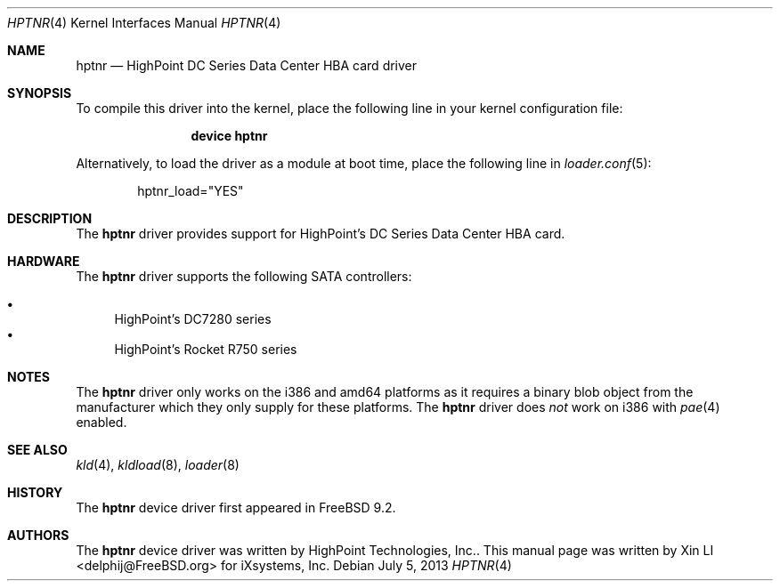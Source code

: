 .\"-
.\" Copyright (c) 2013 iXsystems, Inc.
.\" All rights reserved.
.\"
.\" Redistribution and use in source and binary forms, with or without
.\" modification, are permitted provided that the following conditions
.\" are met:
.\" 1. Redistributions of source code must retain the above copyright
.\"    notice, this list of conditions and the following disclaimer.
.\" 2. Redistributions in binary form must reproduce the above copyright
.\"    notice, this list of conditions and the following disclaimer in the
.\"    documentation and/or other materials provided with the distribution.
.\"
.\" THIS SOFTWARE IS PROVIDED BY THE DEVELOPERS ``AS IS'' AND ANY EXPRESS OR
.\" IMPLIED WARRANTIES, INCLUDING, BUT NOT LIMITED TO, THE IMPLIED WARRANTIES
.\" OF MERCHANTABILITY AND FITNESS FOR A PARTICULAR PURPOSE ARE DISCLAIMED.
.\" IN NO EVENT SHALL THE DEVELOPERS BE LIABLE FOR ANY DIRECT, INDIRECT,
.\" INCIDENTAL, SPECIAL, EXEMPLARY, OR CONSEQUENTIAL DAMAGES (INCLUDING, BUT
.\" NOT LIMITED TO, PROCUREMENT OF SUBSTITUTE GOODS OR SERVICES; LOSS OF USE,
.\" DATA, OR PROFITS; OR BUSINESS INTERRUPTION) HOWEVER CAUSED AND ON ANY
.\" THEORY OF LIABILITY, WHETHER IN CONTRACT, STRICT LIABILITY, OR TORT
.\" (INCLUDING NEGLIGENCE OR OTHERWISE) ARISING IN ANY WAY OUT OF THE USE OF
.\" THIS SOFTWARE, EVEN IF ADVISED OF THE POSSIBILITY OF SUCH DAMAGE.
.\"
.\" $FreeBSD: release/10.4.0/share/man/man4/hptnr.4 252867 2013-07-06 07:49:41Z delphij $
.\"
.Dd July 5, 2013
.Dt HPTNR 4
.Os
.Sh NAME
.Nm hptnr
.Nd "HighPoint DC Series Data Center HBA card driver"
.Sh SYNOPSIS
To compile this driver into the kernel,
place the following line in your
kernel configuration file:
.Bd -ragged -offset indent
.Cd "device hptnr"
.Ed
.Pp
Alternatively, to load the driver as a
module at boot time, place the following line in
.Xr loader.conf 5 :
.Bd -literal -offset indent
hptnr_load="YES"
.Ed
.Sh DESCRIPTION
The
.Nm
driver provides support for HighPoint's DC Series Data Center HBA card.
.Sh HARDWARE
The
.Nm
driver supports the following SATA
controllers:
.Pp
.Bl -bullet -compact
.It
HighPoint's DC7280 series
.It
HighPoint's Rocket R750 series
.El
.Sh NOTES
The
.Nm
driver only works on the i386 and amd64 platforms as it requires a binary
blob object from the manufacturer which they only supply for these platforms.
The
.Nm
driver does
.Em not
work on i386 with
.Xr pae 4
enabled.
.Sh SEE ALSO
.Xr kld 4 ,
.Xr kldload 8 ,
.Xr loader 8
.Sh HISTORY
The
.Nm
device driver first appeared in
.Fx 9.2 .
.Sh AUTHORS
.An -nosplit
The
.Nm
device driver was written by
.An HighPoint Technologies, Inc. .
This manual page was written by
.An Xin LI Aq delphij@FreeBSD.org
for iXsystems, Inc.
